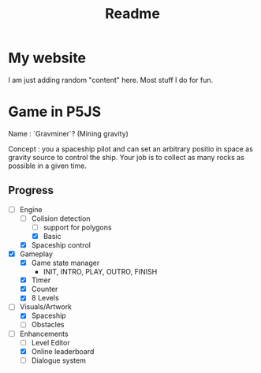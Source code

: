 #+title: Readme

* My website

I am just adding random "content" here. Most stuff I do for fun.

* Game in P5JS

Name : `Gravminer`? (Mining gravity)

Concept : you a spaceship pilot and can set an arbitrary positio in space as gravity source to control the ship. Your job is to collect as many rocks as possible in a given time.

** Progress

- [-] Engine
  - [-] Colision detection
    - [ ] support for polygons
    - [X] Basic
  - [X] Spaceship control
- [X] Gameplay
  - [X] Game state manager
    - INIT, INTRO, PLAY, OUTRO, FINISH
  - [X] Timer
  - [X] Counter
  - [X] 8 Levels
- [-] Visuals/Artwork
  - [X] Spaceship
  - [ ] Obstacles
- [-] Enhancements
  - [ ] Level Editor
  - [X] Online leaderboard
  - [ ] Dialogue system

